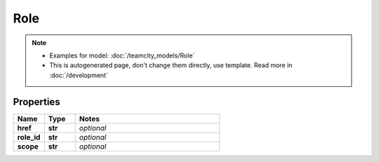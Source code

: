 Role
#########

.. note::

  + Examples for model: :doc:`/teamcity_models/Role`
  + This is autogenerated page, don't change them directly, use template. Read more in :doc:`/development`

Properties
----------
.. list-table::
   :widths: 15 15 70
   :header-rows: 1

   * - Name
     - Type
     - Notes
   * - **href**
     - **str**
     - `optional` 
   * - **role_id**
     - **str**
     - `optional` 
   * - **scope**
     - **str**
     - `optional` 


